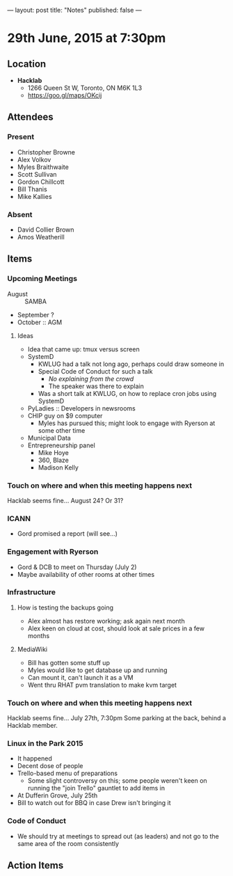 ---
layout: post
title: "Notes"
published: false
---

* 29th June, 2015 at 7:30pm

** Location

 - *Hacklab*
  - 1266 Queen St W, Toronto, ON M6K 1L3
  - <https://goo.gl/maps/OKcij>

** Attendees

*** Present
- Christopher Browne
- Alex Volkov
- Myles Braithwaite
- Scott Sullivan
- Gordon Chillcott
- Bill Thanis
- Mike Kallies

*** Absent

- David Collier Brown
- Amos Weatherill

** Items

*** Upcoming Meetings
 - August :: SAMBA
 - September ?
 - October :: AGM

**** Ideas
 - Idea that came up: tmux versus screen
 - SystemD 
   - KWLUG had a talk not long ago, perhaps could draw someone in
   - Special Code of Conduct for such a talk
     - /No explaining from the crowd/
     - The speaker was there to explain
   - Was a short talk at KWLUG, on how to replace cron jobs using SystemD
 - PyLadies :: Developers in newsrooms
 - CHIP guy on $9 computer
   - Myles has pursued this; might look to engage with Ryerson at some other time
 - Municipal Data
 - Entrepreneurship panel
   - Mike Hoye
   - 360, Blaze
   - Madison Kelly
 
*** Touch on where and when this meeting happens next

  Hacklab seems fine...  August 24?  Or 31?
  
*** ICANN

 - Gord promised a report (will see...)

*** Engagement with Ryerson

 - Gord & DCB to meet on Thursday (July 2)
 - Maybe availability of other rooms at other times

*** Infrastructure

**** How is testing the backups going
- Alex almost has restore working; ask again next month
- Alex keen on cloud at cost, should look at sale prices in a few months

**** MediaWiki
- Bill has gotten some stuff up
- Myles would like to get database up and running
- Can mount it, can't launch it as a VM
- Went thru RHAT pvm translation to make kvm target
  
*** Touch on where and when this meeting happens next

  Hacklab seems fine...  July 27th, 7:30pm
  Some parking at the back, behind a Hacklab member.

*** Linux in the Park 2015
 - It happened
 - Decent dose of people
 - Trello-based menu of preparations
   - Some slight controversy on this; some people weren't keen on running the "join Trello" gauntlet to add items in
 - At Dufferin Grove, July 25th
 - Bill to watch out for BBQ in case Drew isn't bringing it

*** Code of Conduct
   - We should try at meetings to spread out (as leaders) and not go to the same area of the room consistently

** Action Items
